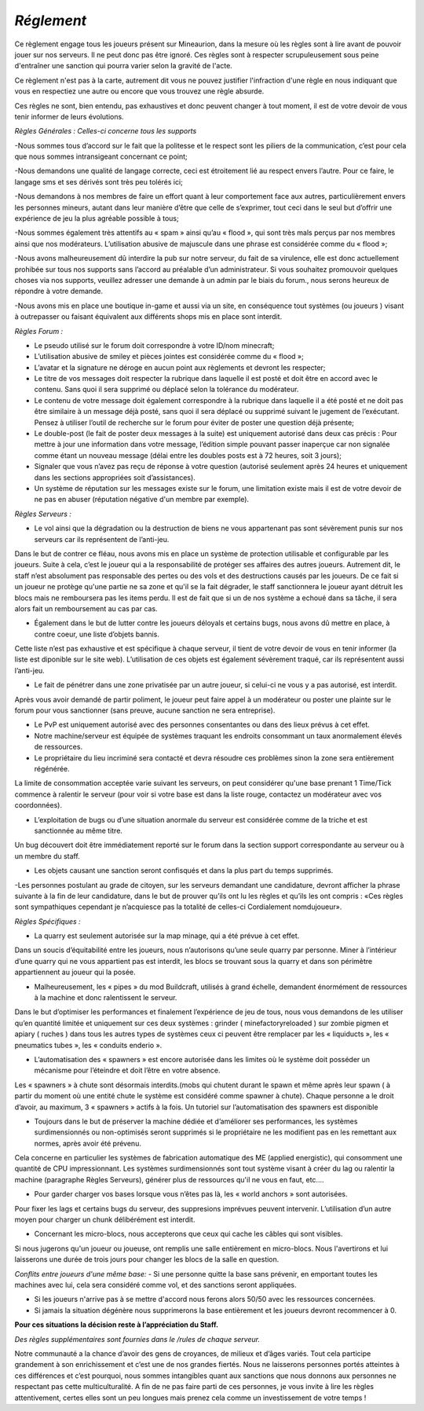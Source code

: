 *Réglement*
=========================

Ce règlement engage tous les joueurs présent sur Mineaurion, dans la mesure où les règles sont à lire avant de pouvoir jouer sur nos serveurs.
Il ne peut donc pas être ignoré. Ces règles sont à respecter scrupuleusement sous peine d'entraîner une sanction qui pourra varier selon la gravité de l'acte.

Ce règlement n'est pas à la carte, autrement dit vous ne pouvez justifier l'infraction d'une règle en nous indiquant que vous en respectiez une autre
ou encore que vous trouvez une règle absurde.

Ces règles ne sont, bien entendu, pas exhaustives et donc peuvent changer à tout moment, il est de votre devoir de vous tenir informer de leurs évolutions.

*Règles Générales : Celles-ci concerne tous les supports*

-Nous sommes tous d’accord sur le fait que la politesse et le respect sont les piliers de la communication, c’est pour cela que nous sommes intransigeant concernant ce point;

-Nous demandons une qualité de langage correcte, ceci est étroitement lié au respect envers l’autre. Pour ce faire, le langage sms et ses dérivés sont très peu tolérés ici;

-Nous demandons à nos membres de faire un effort quant à leur comportement face aux autres, particulièrement envers les personnes mineurs, autant dans leur manière d’être que celle de s’exprimer, tout ceci dans le seul but d’offrir une expérience de jeu la plus agréable possible à tous;

-Nous sommes également très attentifs au « spam » ainsi qu’au « flood », qui sont très mals perçus par nos membres ainsi que nos modérateurs. L’utilisation abusive de majuscule dans une phrase est considérée comme du « flood »;

-Nous avons malheureusement dû interdire la pub sur notre serveur, du fait de sa virulence, elle est donc actuellement prohibée sur tous nos supports sans l’accord au préalable d’un administrateur. Si vous souhaitez promouvoir quelques choses via nos supports, veuillez adresser une demande à un admin par le biais du forum., nous serons heureux de répondre à votre demande.

-Nous avons mis en place une boutique in-game et aussi via un site, en conséquence tout systèmes (ou joueurs ) visant à outrepasser ou faisant équivalent aux différents shops mis en place sont interdit.

*Règles Forum :*

- Le pseudo utilisé sur le forum doit correspondre à votre ID/nom minecraft;

- L’utilisation abusive de smiley et pièces jointes est considérée comme du « flood »;

- L’avatar et la signature ne déroge en aucun point aux règlements et devront les respecter;

- Le titre de vos messages doit respecter la rubrique dans laquelle il est posté et doit être en accord avec le contenu. Sans quoi il sera supprimé ou déplacé selon la tolérance du modérateur.

- Le contenu de votre message doit également correspondre à la rubrique dans laquelle il a été posté et ne doit pas être similaire à un message déjà posté, sans quoi il sera déplacé ou supprimé suivant le jugement de l’exécutant. Pensez à utiliser l’outil de recherche sur le forum pour éviter de poster une question déjà présente;

- Le double-post (le fait de poster deux messages à la suite) est uniquement autorisé dans deux cas précis : Pour mettre à jour une information dans votre message, l’édition simple pouvant passer inaperçue car non signalée comme étant un nouveau message (délai entre les doubles posts est à 72 heures, soit 3 jours);

- Signaler que vous n’avez pas reçu de réponse à votre question (autorisé seulement après 24 heures et uniquement dans les sections appropriées soit d’assistances).

- Un système de réputation sur les messages existe sur le forum, une limitation existe mais il est de votre devoir de ne pas en abuser (réputation négative d'un membre par exemple).

*Règles Serveurs :*

- Le vol ainsi que la dégradation ou la destruction de biens ne vous appartenant pas sont sévèrement punis sur nos serveurs car ils représentent de l’anti-jeu.
Dans le but de contrer ce fléau, nous avons mis en place un système de protection utilisable et configurable par les joueurs.
Suite à cela, c’est le joueur qui a la responsabilité de protéger ses affaires des autres joueurs.
Autrement dit, le staff n’est absolument pas responsable des pertes ou des vols et des destructions causés par les joueurs.
De ce fait si un joueur ne protège qu'une partie ne sa zone et qu'il se la fait dégrader, le staff sanctionnera le joueur ayant détruit les blocs mais ne remboursera pas les items perdu.
Il est de fait que si un de nos système a echoué dans sa tâche, il sera alors fait un remboursement au cas par cas.

- Également dans le but de lutter contre les joueurs déloyals et certains bugs, nous avons dû mettre en place, à contre coeur, une liste d’objets bannis.
Cette liste n’est pas exhaustive et est spécifique à chaque serveur, il tient de votre devoir de vous en tenir informer (la liste est diponible sur le site web).
L’utilisation de ces objets est également sévèrement traqué, car ils représentent aussi l’anti-jeu.

- Le fait de pénétrer dans une zone privatisée par un autre joueur, si celui-ci ne vous y a pas autorisé, est interdit.
Après vous avoir demandé de partir poliment, le joueur peut faire appel à un modérateur ou poster une plainte sur le forum pour vous sanctionner (sans preuve, aucune sanction ne sera entreprise).

- Le PvP est uniquement autorisé avec des personnes consentantes ou dans des lieux prévus à cet effet.

- Notre machine/serveur est équipée de systèmes traquant les endroits consommant un taux anormalement élevés de ressources.
- Le propriétaire du lieu incriminé sera contacté et devra résoudre ces problèmes sinon la zone sera entièrement régénérée.
La limite de consommation acceptée varie suivant les serveurs, on peut considérer qu'une base prenant 1 Time/Tick commence à ralentir le serveur (pour voir si votre base est dans la liste rouge, contactez un modérateur avec vos coordonnées).

- L’exploitation de bugs ou d’une situation anormale du serveur est considérée comme de la triche et est sanctionnée au même titre.
Un bug découvert doit être immédiatement reporté sur le forum dans la section support correspondante au serveur ou à un membre du staff.

- Les objets causant une sanction seront confisqués et dans la plus part du temps supprimés.

-Les personnes postulant au grade de citoyen, sur les serveurs demandant une candidature, devront afficher la phrase suivante à la fin de leur candidature, dans le but de prouver qu’ils ont lu les règles et qu’ils les ont compris : «Ces règles sont sympathiques cependant je n’acquiesce pas la totalité de celles-ci Cordialement nomdujoueur».

*Règles Spécifiques :*

- La quarry est seulement autorisée sur la map minage, qui a été prévue à cet effet.
Dans un soucis d’équitabilité entre les joueurs, nous n’autorisons qu’une seule quarry par personne.
Miner à l’intérieur d’une quarry qui ne vous appartient pas est interdit, les blocs se trouvant sous la quarry et dans son périmètre appartiennent au joueur qui la posée.

- Malheureusement, les « pipes » du mod Buildcraft, utilisés à grand échelle, demandent énormément de ressources à la machine et donc ralentissent le serveur.
Dans le but d’optimiser les performances et finalement l’expérience de jeu de tous, nous vous demandons de les utiliser qu’en quantité limitée et uniquement sur ces deux systèmes : grinder ( minefactoryreloaded ) sur zombie pigmen et apiary ( ruches ) dans tous les autres types de systèmes ceux ci peuvent être remplacer par les « liquiducts », les « pneumatics tubes », les « conduits enderio ».

- L’automatisation des « spawners » est encore autorisée dans les limites où le système doit posséder un mécanisme pour l’éteindre et doit l’être en votre absence.
Les « spawners » à chute sont désormais interdits.(mobs qui chutent durant le spawn et même après leur spawn ( à partir du moment où une entité chute le système est considéré comme spawner à chute).
Chaque personne a le droit d’avoir, au maximum, 3 « spawners » actifs à la fois. Un tutoriel sur l’automatisation des spawners est disponible

- Toujours dans le but de préserver la machine dédiée et d’améliorer ses performances, les systèmes surdimensionnés ou non-optimisés seront supprimés si le propriétaire ne les modifient pas en les remettant aux normes, après avoir été prévenu.
Cela concerne en particulier les systèmes de fabrication automatique des ME (applied energistic), qui consomment une quantité de CPU impressionnant.
Les systèmes surdimensionnés sont tout système visant à créer du lag ou ralentir la machine (paragraphe Règles Serveurs), générer plus de ressources qu'il ne vous en faut, etc....

- Pour garder charger vos bases lorsque vous n’êtes pas là, les « world anchors » sont autorisées.
Pour fixer les lags et certains bugs du serveur, des suppresions imprévues peuvent intervenir.
L’utilisation d’un autre moyen pour charger un chunk délibérément est interdit.

- Concernant les micro-blocs, nous accepterons que ceux qui cache les câbles qui sont visibles.
Si nous jugerons qu'un joueur ou joueuse, ont remplis une salle entièrement en micro-blocs.
Nous l'avertirons et lui laisserons une durée de trois jours pour changer les blocs de la salle en question.

*Conflits entre joueurs d'une même base:*
- Si une personne quitte la base sans prévenir, en emportant toutes les machines avec lui, cela sera considéré comme vol, et des sanctions seront appliquées.

- Si les joueurs n'arrive pas à se mettre d'accord nous ferons alors 50/50 avec les ressources concernées.

- Si jamais la situation dégénère nous supprimerons la base entièrement et les joueurs devront recommencer à 0.

**Pour ces situations la décision reste à l’appréciation du Staff.**

*Des règles supplémentaires sont fournies dans le /rules de chaque serveur.*

Notre communauté a la chance d’avoir des gens de croyances, de milieux et d’âges variés.
Tout cela participe grandement à son enrichissement et c’est une de nos grandes fiertés.
Nous ne laisserons personnes portés atteintes à ces différences et c’est pourquoi, nous sommes intangibles quant aux sanctions que nous donnons aux personnes ne respectant pas cette multiculturalité.
A fin de ne pas faire parti de ces personnes, je vous invite à lire les règles attentivement, certes elles sont un peu longues mais prenez cela comme un investissement de votre temps !
